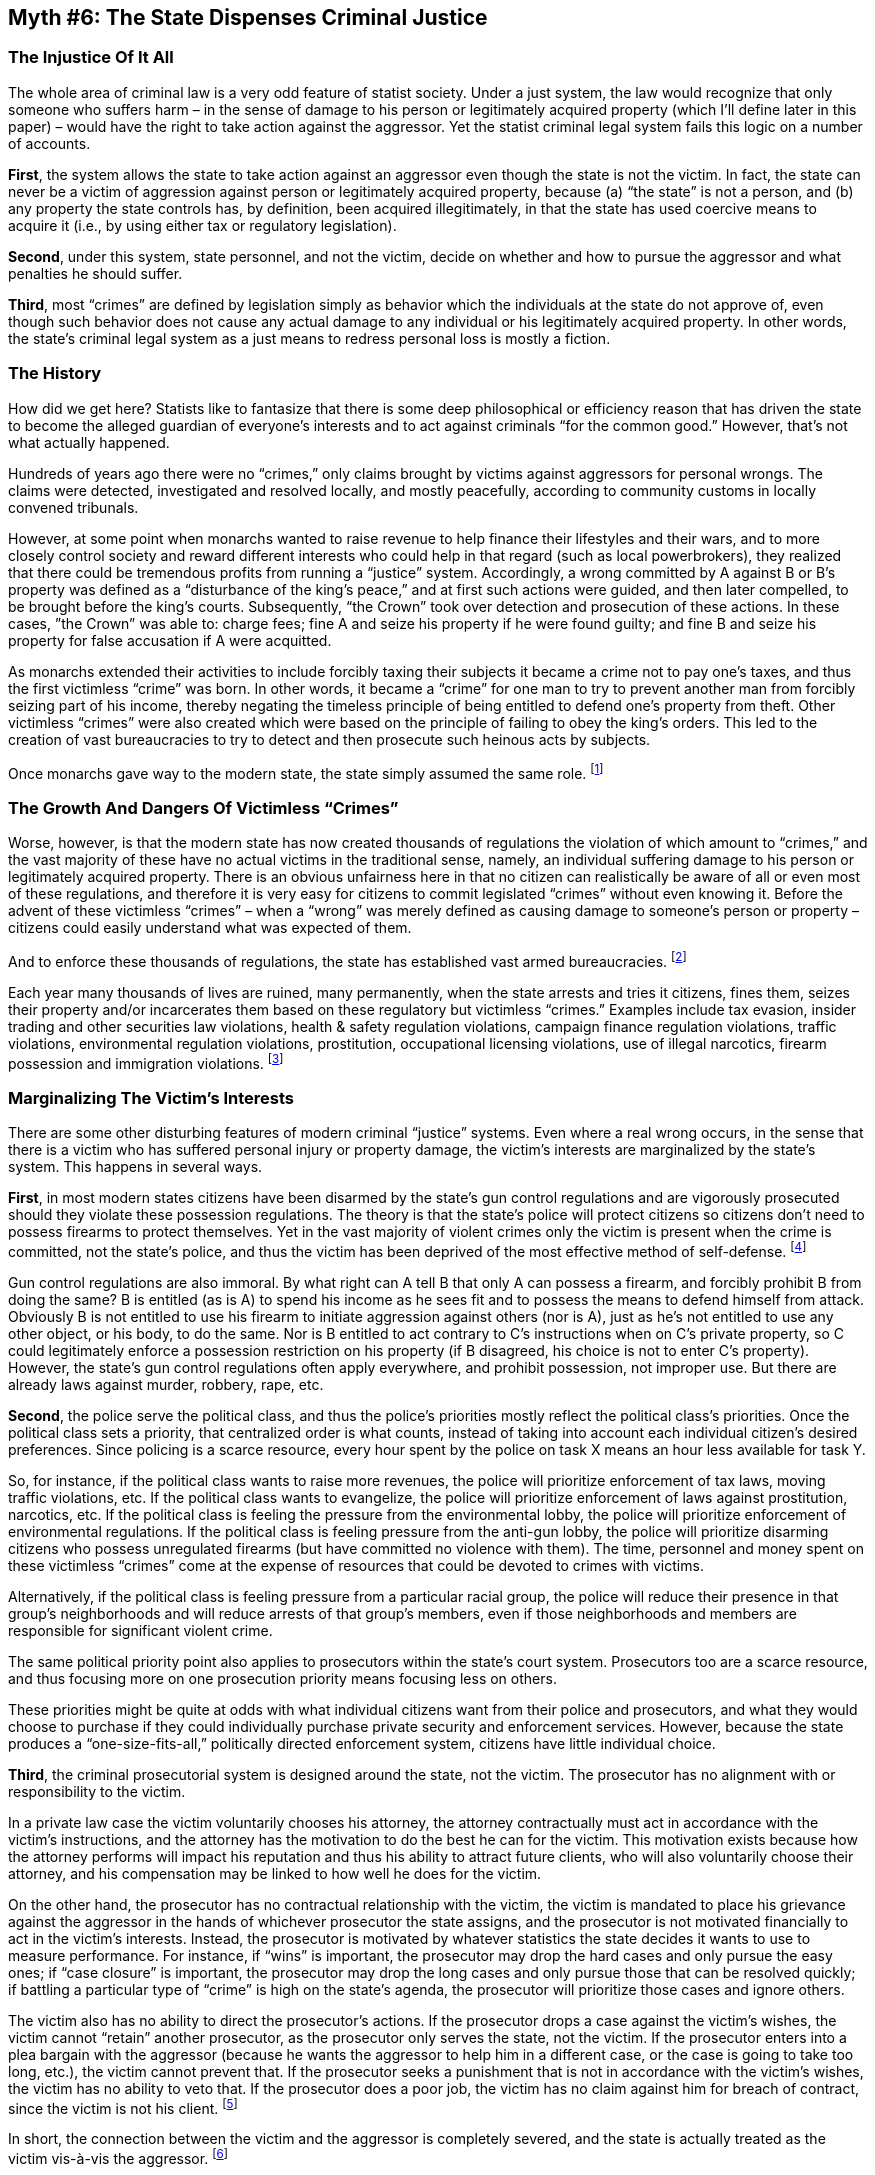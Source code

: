 == Myth #6: The State Dispenses Criminal Justice

=== The Injustice Of It All

The whole area of criminal law is a very odd feature of statist society. Under
a just system, the law would recognize that only someone who suffers harm – in
the sense of damage to his person or legitimately acquired property (which I’ll
define later in this paper) – would have the right to take action against the
aggressor. Yet the statist criminal legal system fails this logic on a number
of accounts.

*First*, the system allows the state to take action against an aggressor even
though the state is not the victim. In fact, the state can never be a victim of
aggression against person or legitimately acquired property, because (a) “the
state” is not a person, and (b) any property the state controls has, by
definition, been acquired illegitimately, in that the state has used coercive
means to acquire it (i.e., by using either tax or regulatory legislation).

*Second*, under this system, state personnel, and not the victim, decide on
whether and how to pursue the aggressor and what penalties he should suffer.

*Third*, most “crimes” are defined by legislation simply as behavior which the
individuals at the state do not approve of, even though such behavior does not
cause any actual damage to any individual or his legitimately acquired
property. In other words, the state’s criminal legal system as a just means to
redress personal loss is mostly a fiction.

=== The History

How did we get here? Statists like to fantasize that there is some deep
philosophical or efficiency reason that has driven the state to become the
alleged guardian of everyone’s interests and to act against criminals “for the
common good.” However, that’s not what actually happened.

Hundreds of years ago there were no “crimes,” only claims brought by victims
against aggressors for personal wrongs. The claims were detected, investigated
and resolved locally, and mostly peacefully, according to community customs in
locally convened tribunals.

However, at some point when monarchs wanted to raise revenue to help finance
their lifestyles and their wars, and to more closely control society and reward
different interests who could help in that regard (such as local powerbrokers),
they realized that there could be tremendous profits from running a “justice”
system. Accordingly, a wrong committed by A against B or B’s property was
defined as a “disturbance of the king’s peace,” and at first such actions were
guided, and then later compelled, to be brought before the king’s courts.
Subsequently, “the Crown” took over detection and prosecution of these actions.
In these cases, ”the Crown” was able to: charge fees; fine A and seize his
property if he were found guilty; and fine B and seize his property for false
accusation if A were acquitted.

As monarchs extended their activities to include forcibly taxing their subjects
it became a crime not to pay one’s taxes, and thus the first victimless “crime”
was born. In other words, it became a “crime” for one man to try to prevent
another man from forcibly seizing part of his income, thereby negating the
timeless principle of being entitled to defend one’s property from theft. Other
victimless “crimes” were also created which were based on the principle of
failing to obey the king’s orders. This led to the creation of vast
bureaucracies to try to detect and then prosecute such heinous acts by
subjects.

Once monarchs gave way to the modern state, the state simply assumed the same
role.  footnote:[To bolster the aura around the supposed infallibility of, and
the supreme justice imposed by, the state’s court system, note how intimidating
the set up is, almost as if there are some divine aspects to it. The judge
wears a fearsome black robe, is seated higher than everyone else, may be
supported by armed guards, and must be addressed using honorific terms
(otherwise contempt charges may be brought against the miscreant). This is of a
piece with other ridiculously childish aspects of the state, such as the aura
and forced respect created around the presidency, the legislature and the
military. Respect and honor should be earned, not imposed, but the pomp and
ceremony is important for the state’s illusion of superiority.]

=== The Growth And Dangers Of Victimless “Crimes”

Worse, however, is that the modern state has now created thousands of
regulations the violation of which amount to “crimes,” and the vast majority of
these have no actual victims in the traditional sense, namely, an individual
suffering damage to his person or legitimately acquired property. There is an
obvious unfairness here in that no citizen can realistically be aware of all or
even most of these regulations, and therefore it is very easy for citizens to
commit legislated “crimes” without even knowing it. Before the advent of these
victimless “crimes” – when a “wrong” was merely defined as causing damage to
someone’s person or property – citizens could easily understand what was
expected of them.

And to enforce these thousands of regulations, the state has established vast
armed bureaucracies.  footnote:[For instance, according to a U.S. Department of
Justice report from June 2012, just at the federal government alone in 2008
there were 40 federal agencies with over 120,000 officers authorized to carry
firearms and make arrests. Unusual examples include the Environmental
Protection Agency, the Federal Reserve, the Fish and Wildlife Service, the
Bureau of Land Management, the Library of Congress, the National Oceanic and
the Atmospheric Administration, the National Institute of Health, the General
Services Administration, the Department of Education, the Department of
Agriculture, the Department of Housing and Urban Development, the Veterans
Health Administration, the Internal Revenue Service and the Park Service.]

Each year many thousands of lives are ruined, many permanently, when the state
arrests and tries it citizens, fines them, seizes their property and/or
incarcerates them based on these regulatory but victimless “crimes.” Examples
include tax evasion, insider trading and other securities law violations,
health & safety regulation violations, campaign finance regulation violations,
traffic violations, environmental regulation violations, prostitution,
occupational licensing violations, use of illegal narcotics, firearm possession
and immigration violations.  footnote:[According to the latest data from the
U.S. Bureau of Justice Statistics, approximately one-third of the federal and
state prison population in the U.S. (that is, approximately 520,000 prisoners)
had been incarcerated for these types of non-violent, victimless “crimes.” Note
that these numbers exclude another 700,000+ prisoners held in local jails and
over 4.7 million individuals on probation and parole, for which “category of
offense” data is not available, although undoubtedly a large number of these
individuals were also incarcerated for non-violent, victimless “crimes.”]

=== Marginalizing The Victim’s Interests

There are some other disturbing features of modern criminal “justice” systems.
Even where a real wrong occurs, in the sense that there is a victim who has
suffered personal injury or property damage, the victim’s interests are
marginalized by the state’s system. This happens in several ways.

*First*, in most modern states citizens have been disarmed by the state’s gun
control regulations and are vigorously prosecuted should they violate these
possession regulations. The theory is that the state’s police will protect
citizens so citizens don’t need to possess firearms to protect themselves. Yet
in the vast majority of violent crimes only the victim is present when the
crime is committed, not the state’s police, and thus the victim has been
deprived of the most effective method of self-defense.  footnote:[To bolster
its argument the state typically claims that reducing private gun ownership
will itself reduce violent crime, but that claim is demonstrably false: see
John Lott’s book, More Guns, Less Crime. The aggressor rarely pays attention to
gun control regulations, or uses other means to conduct his violence, such as
vehicles, knives, clubs, superior strength, explosives, etc. So the only effect
of gun control regulations is to disarm the law-abiding victims.]

Gun control regulations are also immoral. By what right can A tell B that only
A can possess a firearm, and forcibly prohibit B from doing the same? B is
entitled (as is A) to spend his income as he sees fit and to possess the means
to defend himself from attack. Obviously B is not entitled to use his firearm
to initiate aggression against others (nor is A), just as he’s not entitled to
use any other object, or his body, to do the same. Nor is B entitled to act
contrary to C’s instructions when on C’s private property, so C could
legitimately enforce a possession restriction on his property (if B disagreed,
his choice is not to enter C’s property). However, the state’s gun control
regulations often apply everywhere, and prohibit possession, not improper use.
But there are already laws against murder, robbery, rape, etc.

*Second*, the police serve the political class, and thus the police’s
priorities mostly reflect the political class’s priorities. Once the political
class sets a priority, that centralized order is what counts, instead of taking
into account each individual citizen’s desired preferences. Since policing is a
scarce resource, every hour spent by the police on task X means an hour less
available for task Y.

So, for instance, if the political class wants to raise more revenues, the
police will prioritize enforcement of tax laws, moving traffic violations, etc.
If the political class wants to evangelize, the police will prioritize
enforcement of laws against prostitution, narcotics, etc. If the political
class is feeling the pressure from the environmental lobby, the police will
prioritize enforcement of environmental regulations. If the political class is
feeling pressure from the anti-gun lobby, the police will prioritize disarming
citizens who possess unregulated firearms (but have committed no violence with
them). The time, personnel and money spent on these victimless “crimes” come at
the expense of resources that could be devoted to crimes with victims.

Alternatively, if the political class is feeling pressure from a particular
racial group, the police will reduce their presence in that group’s
neighborhoods and will reduce arrests of that group’s members, even if those
neighborhoods and members are responsible for significant violent crime.

The same political priority point also applies to prosecutors within the
state’s court system. Prosecutors too are a scarce resource, and thus focusing
more on one prosecution priority means focusing less on others.

These priorities might be quite at odds with what individual citizens want from
their police and prosecutors, and what they would choose to purchase if they
could individually purchase private security and enforcement services.
However, because the state produces a “one-size-fits-all,” politically directed
enforcement system, citizens have little individual choice.

*Third*, the criminal prosecutorial system is designed around the state, not
the victim. The prosecutor has no alignment with or responsibility to the
victim.

In a private law case the victim voluntarily chooses his attorney, the attorney
contractually must act in accordance with the victim’s instructions, and the
attorney has the motivation to do the best he can for the victim. This
motivation exists because how the attorney performs will impact his reputation
and thus his ability to attract future clients, who will also voluntarily
choose their attorney, and his compensation may be linked to how well he does
for the victim.

On the other hand, the prosecutor has no contractual relationship with the
victim, the victim is mandated to place his grievance against the aggressor in
the hands of whichever prosecutor the state assigns, and the prosecutor is not
motivated financially to act in the victim’s interests. Instead, the prosecutor
is motivated by whatever statistics the state decides it wants to use to
measure performance. For instance, if “wins” is important, the prosecutor may
drop the hard cases and only pursue the easy ones; if “case closure” is
important, the prosecutor may drop the long cases and only pursue those that
can be resolved quickly; if battling a particular type of “crime” is high on
the state’s agenda, the prosecutor will prioritize those cases and ignore
others.

The victim also has no ability to direct the prosecutor’s actions. If the
prosecutor drops a case against the victim’s wishes, the victim cannot “retain”
another prosecutor, as the prosecutor only serves the state, not the victim. If
the prosecutor enters into a plea bargain with the aggressor (because he wants
the aggressor to help him in a different case, or the case is going to take too
long, etc.), the victim cannot prevent that. If the prosecutor seeks a
punishment that is not in accordance with the victim’s wishes, the victim has
no ability to veto that. If the prosecutor does a poor job, the victim has no
claim against him for breach of contract, since the victim is not his client.
footnote:[If the victim sued the prosecutor for negligence, the prosecutor
would likely benefit from the immunity principle discussed earlier in this
paper, and of course the victim would have to sue the state prosecutor in
the state’s own courts!]

In short, the connection between the victim and the aggressor is completely
severed, and the state is actually treated as the victim vis-à-vis the
aggressor.  footnote:[Moreover, in some areas the state may actually prohibit
private civil action by the victim against the aggressor. Even where both
actions may be run in parallel, findings in the criminal case could impact the
outcome of the civil case, but the victim has no real input into or control
over the criminal case.]

*Fourth*, the victim can end up paying multiple times without his consent. He
suffers the loss from the aggressor’s crime and then, if he is a taxpayer, via
taxes he is also forced to pay for the cost of prosecuting the aggressor and,
if the aggressor is convicted, for the cost of incarcerating him in a state
prison!

=== Intimidation By The State

Another questionable aspect of the state’s criminal legal system is that the
state uses its legislated, victimless “crimes” as a “stick” to force citizens
to act in accordance with the whims of those at the state.

For instance, in the U.S., in circumstances where those in the federal
government are not able to implement their preferred policies directly, they
have made use of their control of the banking system – since it is a
(victimless) “crime” to operate a bank without a license – to indirectly get to
the same result. Thus the federal government has been known to tell banks that
they may not provide financial services to businesses which engage in
activities (also victimless) of which those at the federal government do not
approve, such as selling narcotics or firearms, engaging in payday lending, and
operating Internet gambling or escort services. The inability for these
businesses to use the banking system is a huge impediment and is akin to
preventing them from operating.

Similarly, the state makes it a (victimless) “crime” for certain companies to
merge without the state’s approval.  The state has been known to refuse to
consent to mergers unless one or both companies do something else the state
wants them to do.

Or consider that the state makes it a (victimless) “crime” for a citizen to
donate more than a specified amount of his own money to other citizens running
for political office. These campaign finance regulations are a wonderful weapon
for incumbents to use against challengers. The incumbents can use their office
and the resources of the state to get their message out, but for challengers
their main avenue is to purchase media time, which requires funds. When the
state limits the amount of money challengers can raise and spend, it favors
those already holding office.

To make a somewhat obvious point (by now), all of these victimless “crime”
regulations are immoral, in that they amount to one man forcibly telling
another what he may do with his body or private property when the second man is
not initiating aggression against anyone. Thus those at the state are using
immoral regulations to achieve their desired ends. This is a criminal “justice”
system?

=== Prioritizing Crimes Against The State

The final point to make about the perversity of the state criminal legal system
is to note how the state takes much more seriously “crimes against the state”
than crimes against its citizens.

For instance, the murder of a key figure at the state is even given a special
term – “assassination” – and it’s hard to describe how many resources the state
devotes to preventing assassinations and the lengths to which it will go to
find perpetrators. Compare this with the resources the state devotes to
preventing and solving murders of ordinary citizens. Those at the state
unilaterally elevate the importance of their own lives over the importance of
the lives of those who both fund the state and are supposed to be protected by
it.

Accordingly, through taxes, the ordinary citizen is forcibly required to fund
the special protection of individuals at the state, and is not permitted to
retain this income for his own protection or for the protection of individuals
of his choosing. Moreover, although the state taxes the ordinary citizen with
the promise of protecting him from violence, the state makes this a secondary
priority for the use of this citizen’s income, behind protection of individuals
at the state.  footnote:[And note that the state uses the ordinary citizen’s
income to fund its possession of large amounts of firearms and ammunition to
protect individuals at the state, while at the same time substantially limiting
the ordinary citizen’s ability to use the same firearms and ammunition to
protect himself.]

Related to the above point, assaulting a police officer is treated very
differently from assaulting an average citizen.  For instance, in the U.S.,
most state legislation elevates the category of crime from “assault” to
“aggravated assault” if the victim is a police officer. Fines and sentences are
often greater for this type of assault as compared with assaulting a regular
citizen. Further, some of the normal defenses to an allegation of assault are
often not available if the assault was directed at a police officer.
footnote:[This concept is even more egregious when paired with the immunity
concept described earlier in this paper: the police get the benefit of immunity
when they do something wrong, and when they are wronged their aggressors suffer
greater penalties.]

Yet if all men are born equal, how can one defend the concept that the penalty
for initiating aggression against A should be different from the exact same
action directed at B?

Or consider how vigorously the state pursues its citizens who fail to pay their
taxes compared with the action the state takes when one citizen complains
another has failed to pay a debt due.  footnote:[Obviously I’m not suggesting
taxes are a “debt due” to the state, since taxes are forcibly confiscated by
the state as opposed to arising from a voluntary loan contract.] Non-payment of
taxes is a “crime,” whereas failure to pay a private debt is generally not.
Further, the state has a veritable army of tax inspectors and armed tax
enforcers to go after tax avoiders.  footnote:[In the U.S., quite apart from
the Internal Revenue Service’s enforcement arm there are other examples, such
as the New York state government’s “strike force” to combat the heinous crime
of trying to avoid payment of state taxes on cigarettes.]

In addition, to try to prevent non-payment of taxes the state also establishes
many ancillary reporting and disclosure regulations, violations of which are
also “crimes.” These include requiring use of a tracking identification number
by taxpayers, requiring self-reporting of taxable income and of assets held
overseas, and forcing banks to monitor and report on customers’ cash movements
and sources. Sometimes the state even enlists foreigners to become its tax
collectors, by requiring foreign banks to report on the overseas holdings of
citizens and by bringing economic pressure to bear on “tax havens.”
footnote:[“Tax havens” are simply countries that have the temerity to charge
lower tax rates than states like the U.S. might prefer.  They represent tax
rate competition to higher taxing states, as they attract taxpayers
(individuals and firms) who might choose to relocate to reduce the theft
engaged in by their current states. And if there is one thing a state dislikes,
it is competition.  ]

All of this is a far cry from how the state protects private creditors from
non-payment by debtors.

Finally, consider how vigorously the state pursues those who disclose state
information compared with how the state protects disclosure of private
information. Again, the former is a “crime” (with its own word: “espionage”),
whereas this is not generally true of the latter. The U.S. federal government
has often used the threat of indictment under the Espionage Act to try to
silence “whistleblowers” who want to publicly disclose state information and
activities. Also, note how worldwide dragnets are established to try to snare
those who have the audacity to disclose things the state would rather keep
secret, e.g., the pursuit of Julian Assange and Edward Snowden.

Private citizens just cannot expect the same resources to be devoted to
protecting their information.  footnote:[There is some irony to this entire
point anyway. In the U.S., the largest danger to the ordinary citizen’s privacy
is actually the U.S. federal government, which spends billions of citizens’
confiscated tax dollars each year intercepting citizens’ telephone calls,
emails and Web browsing, and monitoring their physical movements.]

